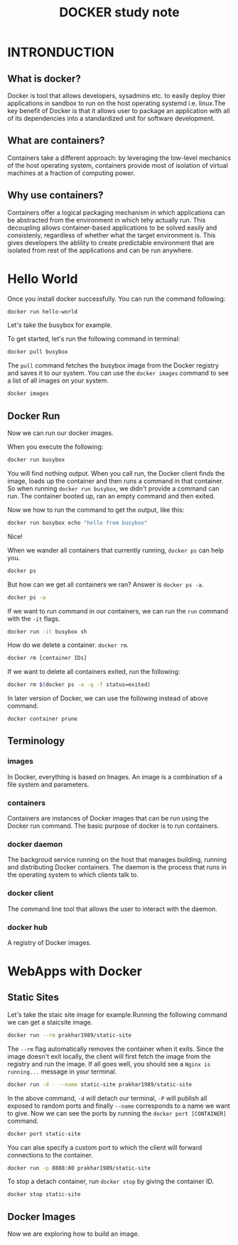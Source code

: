 #+TITLE: DOCKER study note

* INTRONDUCTION

** What is docker?

   Docker is tool that allows developers, sysadmins etc. to easily deploy thier applications in sandbox to run on the host operating systemd i.e. linux.The key benefit of Docker is that it allows user to package an application with all of its dependencies into a standardized unit for software development.

** What are containers?

   Containers take a different approach: by leveraging the low-level mechanics of the host operating system, containers provide most of isolation of virtual machines at a fraction of computing power.
   
** Why use containers?

   Containers offer a logical packaging mechanism in which applications can be abstracted from the environment in which tehy actually run. This decoupling allows container-based applications to be solved easily and consistenly, regardless of whether what the target environment is. This gives developers the ablility to create predictable environment that are isolated from rest of the applications and can be run anywhere.

* Hello World
 
  Once you install docker successfully. You can run the command following:

  #+BEGIN_SRC sh
    docker run hello-world
  #+END_SRC
  
  Let's take the busybox for example.

  To get started, let's run the following command in terminal:

  #+BEGIN_SRC sh
    docker pull busybox
  #+END_SRC
  
  The =pull= command fetches the busybox image from the Docker registry and saves it to our system. You can use the =docker images= command to see a list of all images on your system.

  #+BEGIN_SRC sh
    docker images
  #+END_SRC
  
** Docker Run
   
   Now we can run our docker images.
   
   When you execute the following:

   #+BEGIN_SRC sh
     docker run busybox
   #+END_SRC
   
   You will find nothing output. When you call run, the Docker client finds the image, loads up the container and then runs a command in that container. So when running =docker run busybox=, we didn't provide a command can run. The container booted up, ran an empty command and then exited.

   Now we how to run the command to get the output, like this:

   #+BEGIN_SRC sh
     docker run busybox echo "hello from busybox"
   #+END_SRC
   
   Nice!

   When we wander all containers that currently running, =docker ps= can help you.

   #+BEGIN_SRC sh
     docker ps
   #+END_SRC
   
   But how can we get all containers we ran? Answer is =docker ps -a=.

   #+BEGIN_SRC sh
     docker ps -a
   #+END_SRC
   
   If we want to run command in our containers,  we can run the =run= command with the =-it= flags.

   #+BEGIN_SRC sh
     docker run -it busybox sh
   #+END_SRC
   
   How do we delete a container. =docker rm=.

   #+BEGIN_SRC sh
     docker rm [container IDs]
   #+END_SRC
   
   If we want to delete all containers exited, run the following:

   #+BEGIN_SRC sh
     docker rm $(docker ps -a -q -f status=exited)
   #+END_SRC
   
   In later version of Docker, we can use the following instead of above command.

   #+BEGIN_SRC sh
     docker container prune
   #+END_SRC

** Terminology

*** images
    
    In Docker, everything is based on Images. An image is a combination of a file system and parameters.
*** containers
    
    Containers are instances of Docker images that can be run using the Docker run command. The basic purpose of docker is to run containers.
*** docker daemon

    The backgroud service running on the host that manages building, running and distributing Docker containers. The daemon is the process that runs in the operating system to which clients talk to.
*** docker client
    
    The command line tool that allows the user to interact with the daemon.
*** docker hub
    
    A registry of Docker images.

* WebApps with Docker
  
** Static Sites

   Let's take the staic site image for example.Running the following command we can get a staicsite image.
   #+BEGIN_SRC sh
     docker run --rm prakhar1989/static-site
   #+END_SRC
   The =--rm= flag automatically removes the container when it exits. Since the image doesn't exit locally, the client will first fetch the image from the registry and run the image. If all goes well, you should see a =Nginx is running...= message in your terminal.
   #+BEGIN_SRC sh
     docker run -d - --name static-site prakhar1989/static-site
   #+END_SRC
   In the above command, =-d= will detach our terminal, =-P= will publish all exposed to random ports and finally =--name= corresponds to a name we want to give. Now we can see the ports by running the =docker port [CONTAINER]= command.
   #+BEGIN_SRC sh
     docker port static-site
   #+END_SRC
   You can alse specify a custom port to which the client will forward connections to the container.
   #+BEGIN_SRC sh
     docker run -p 8888:80 prakhar1989/static-site
   #+END_SRC
   To stop a detach container, run =docker stop= by giving the container ID.
   #+BEGIN_SRC sh
     docker stop static-site
   #+END_SRC
   
** Docker Images
   
   Now we are exploring how to build an image.
